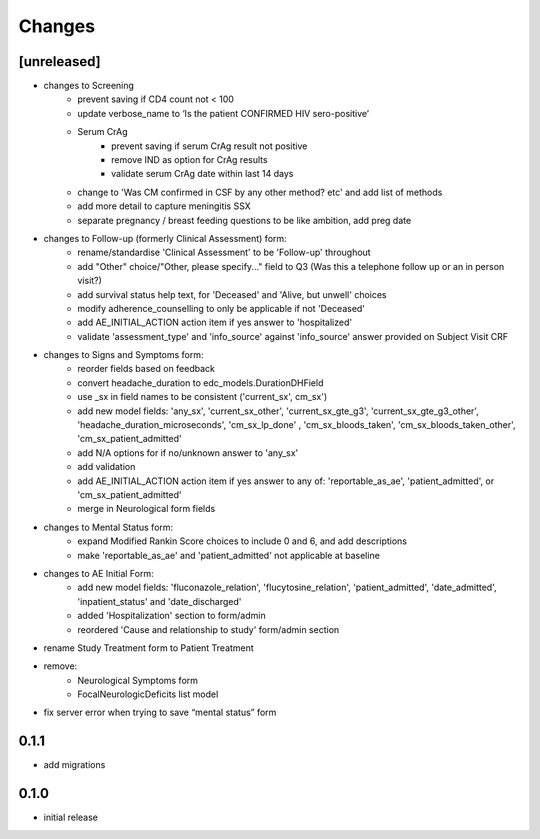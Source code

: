 Changes
=======

[unreleased]
------------
- changes to Screening
    - prevent saving if CD4 count not < 100
    - update verbose_name to ‘Is the patient CONFIRMED HIV sero-positive’
    - Serum CrAg
        - prevent saving if serum CrAg result not positive
        - remove IND as option for CrAg results
        - validate serum CrAg date within last 14 days
    - change to 'Was CM confirmed in CSF by any other method? etc' and add list of methods
    - add more detail to capture meningitis SSX
    - separate pregnancy / breast feeding questions to be like ambition, add preg date
- changes to Follow-up (formerly Clinical Assessment) form:
    - rename/standardise 'Clinical Assessment' to be 'Follow-up' throughout
    - add "Other" choice/"Other, please specify..." field to Q3 (Was this a telephone follow up or an in person visit?)
    - add survival status help text, for 'Deceased' and 'Alive, but unwell' choices
    - modify adherence_counselling to only be applicable if not 'Deceased'
    - add AE_INITIAL_ACTION action item if yes answer to 'hospitalized'
    - validate 'assessment_type' and 'info_source' against 'info_source' answer provided on Subject Visit CRF
- changes to Signs and Symptoms form:
    - reorder fields based on feedback
    - convert headache_duration to edc_models.DurationDHField
    - use _sx in field names to be consistent ('current_sx', cm_sx')
    - add new model fields: 'any_sx', 'current_sx_other', 'current_sx_gte_g3', 'current_sx_gte_g3_other', 'headache_duration_microseconds', 'cm_sx_lp_done' , 'cm_sx_bloods_taken', 'cm_sx_bloods_taken_other', 'cm_sx_patient_admitted'
    - add N/A options for if no/unknown answer to 'any_sx'
    - add validation
    - add AE_INITIAL_ACTION action item if yes answer to any of: 'reportable_as_ae', 'patient_admitted', or 'cm_sx_patient_admitted'
    - merge in Neurological form fields
- changes to Mental Status form:
    - expand Modified Rankin Score choices to include 0 and 6, and add descriptions
    - make 'reportable_as_ae' and 'patient_admitted' not applicable at baseline
- changes to AE Initial Form:
    - add new model fields: 'fluconazole_relation', 'flucytosine_relation', 'patient_admitted', 'date_admitted', 'inpatient_status' and 'date_discharged'
    - added 'Hospitalization' section to form/admin
    - reordered 'Cause and relationship to study' form/admin section
- rename Study Treatment form to Patient Treatment
- remove:
    - Neurological Symptoms form
    - FocalNeurologicDeficits list model
- fix server error when trying to save “mental status” form

0.1.1
-----
- add migrations

0.1.0
-----
- initial release
